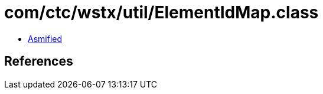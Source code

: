 = com/ctc/wstx/util/ElementIdMap.class

 - link:ElementIdMap-asmified.java[Asmified]

== References

